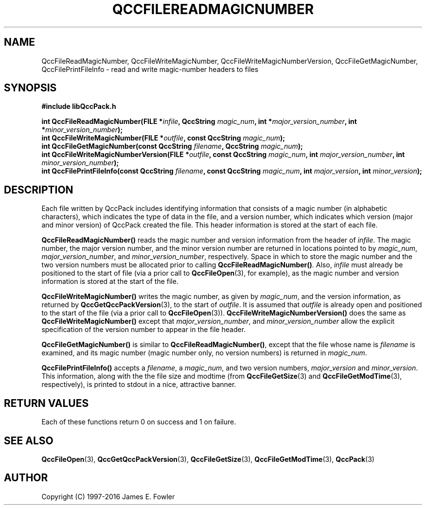 .TH QCCFILEREADMAGICNUMBER 3 "QCCPACK" ""
.SH NAME
QccFileReadMagicNumber,
QccFileWriteMagicNumber,
QccFileWriteMagicNumberVersion,
QccFileGetMagicNumber,
QccFilePrintFileInfo
\- read and write magic-number headers to files
.SH SYNOPSIS
.B #include "libQccPack.h"
.sp
.BI "int QccFileReadMagicNumber(FILE *" infile ", QccString " magic_num ", int *" major_version_number ", int *" minor_version_number );
.br
.BI "int QccFileWriteMagicNumber(FILE *" outfile ", const QccString " magic_num );
.br
.BI "int QccFileGetMagicNumber(const QccString " filename ", QccString " magic_num );
.br
.BI "int QccFileWriteMagicNumberVersion(FILE *" outfile ", const QccString " magic_num ", int " major_version_number ", int " minor_version_number );
.br
.BI "int QccFilePrintFileInfo(const QccString " filename ", const QccString " magic_num ", int " major_version ", int " minor_version );
.SH DESCRIPTION
Each file written by QccPack includes identifying information that
consists of 
a magic number (in alphabetic characters),
which indicates the type of data in the file,
and a version number, which indicates which version (major and minor
version) of QccPack created the file.
This header information is stored at the start of each file.
.LP
.B QccFileReadMagicNumber()
reads the magic number and version information from the header of
.IR infile .
The magic number,
the major version number, and the minor version number are
returned in locations pointed to by
.IR magic_num ", " major_version_number ", and " minor_version_number ,
respectively.
Space in which to store the magic number and the two version numbers
must be allocated prior to calling
.BR QccFileReadMagicNumber() .
Also,
.I infile
must already be positioned to the start of file (via a prior call to
.BR QccFileOpen (3),
for example), as the magic number and version information is stored at the
start of the file.
.LP
.B QccFileWriteMagicNumber()
writes the magic number, as given by
.IR magic_num ,
and the version information,
as returned by
.BR QccGetQccPackVersion (3),
to the start of
.IR outfile .
It is assumed that 
.I outfile
is already open and positioned to the start of the file
(via a prior call to
.BR QccFileOpen (3)).
.B QccFileWriteMagicNumberVersion()
does the same as
.B QccFileWriteMagicNumber()
except that
.IR major_version_number ", and " minor_version_number 
allow the explicit specification of the version number to appear in the
file header.
.LP
.B QccFileGetMagicNumber()
is similar to
.BR QccFileReadMagicNumber() ,
except that the file whose name is
.I filename
is examined, and its magic number (magic number only, no version numbers)
is returned in 
.IR magic_num .
.LP
.B QccFilePrintFileInfo()
accepts a
.IR filename ", a " magic_num ", " 
and two version numbers,
.I major_version
and
.IR minor_version .
This information, along with the the file size and modtime (from
.BR QccFileGetSize (3)
and
.BR QccFileGetModTime (3), 
respectively),
is printed to stdout
in a nice, attractive banner.
.SH "RETURN VALUES"
Each of these functions return 0 on success and 1 on failure.
.SH "SEE ALSO"
.BR QccFileOpen (3),
.BR QccGetQccPackVersion (3),
.BR QccFileGetSize (3),
.BR QccFileGetModTime (3), 
.BR QccPack (3)
.SH AUTHOR
Copyright (C) 1997-2016  James E. Fowler
.\"  The programs herein are free software; you can redistribute them an.or
.\"  modify them under the terms of the GNU General Public License
.\"  as published by the Free Software Foundation; either version 2
.\"  of the License, or (at your option) any later version.
.\"  
.\"  These programs are distributed in the hope that they will be useful,
.\"  but WITHOUT ANY WARRANTY; without even the implied warranty of
.\"  MERCHANTABILITY or FITNESS FOR A PARTICULAR PURPOSE.  See the
.\"  GNU General Public License for more details.
.\"  
.\"  You should have received a copy of the GNU General Public License
.\"  along with these programs; if not, write to the Free Software
.\"  Foundation, Inc., 675 Mass Ave, Cambridge, MA 02139, USA.
